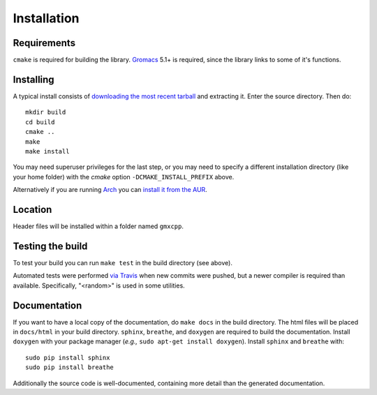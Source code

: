 Installation
=====================================

.. highlight:: bash

Requirements
------------

``cmake`` is required for building the library. `Gromacs
<http://www.gromacs.org/>`_ 5.1+ is required, since the library links to some of it's
functions.

Installing
-----------

A typical install consists of `downloading the most recent
tarball <https://github.com/wesbarnett/libgmxcpp/releases>`_ and extracting it.
Enter the source directory. Then do::

    mkdir build
    cd build
    cmake ..
    make
    make install

You may need superuser privileges for the last step, or you may need to specify
a different installation directory (like your home folder) with the `cmake`
option ``-DCMAKE_INSTALL_PREFIX`` above.

Alternatively if you are running `Arch <https://www.archlinux.org/>`_ you can
`install it from the AUR <https://aur.archlinux.org/packages/libgmxcpp/>`_.

Location
--------

Header files will be installed within a folder named ``gmxcpp``.

Testing the build
-----------------

To test your build you can run ``make test`` in the build directory (see
above).

Automated tests were performed `via
Travis <https://travis-ci.org/wesbarnett/libgmxcpp>`_ when new commits were
pushed, but a newer compiler is required than available.  Specifically, "<random>" 
is used in some utilities. 

Documentation
-------------

If you want to have a local copy of the documentation, do ``make docs`` in the
build directory. The html files will be placed in ``docs/html`` in your build
directory. ``sphinx``, ``breathe``, and ``doxygen`` are required to build the
documentation. Install ``doxygen`` with your package manager (*e.g.,* ``sudo
apt-get install doxygen``). Install ``sphinx`` and ``breathe`` with::

    sudo pip install sphinx
    sudo pip install breathe

Additionally the source code is well-documented, containing more detail than the
generated documentation.
